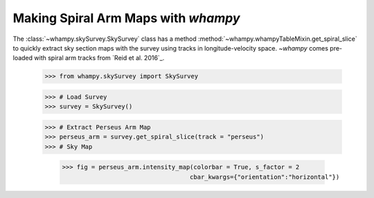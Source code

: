 Making Spiral Arm Maps with `whampy`
====================================

The :class:`~whampy.skySurvey.SkySurvey` class has a method :method:`~whampy.whampyTableMixin.get_spiral_slice` to quickly extract
sky section maps with the survey using tracks in longitude-velocity space. 
`~whampy` comes pre-loaded with spiral arm tracks from `Reid et al. 2016`_.

.. _Reid et al. (2016): https://ui.adsabs.harvard.edu/abs/2016ApJ...823...77R/abstract>`::

    >>> from whampy.skySurvey import SkySurvey

    >>> # Load Survey
    >>> survey = SkySurvey()

    >>> # Extract Perseus Arm Map 
    >>> perseus_arm = survey.get_spiral_slice(track = "perseus")
    >>> # Sky Map

	>>> fig = perseus_arm.intensity_map(colorbar = True, s_factor = 2
                     			   cbar_kwargs={"orientation":"horizontal"})

.. image:: images/perseus_arm_map.png
   :width: 600


